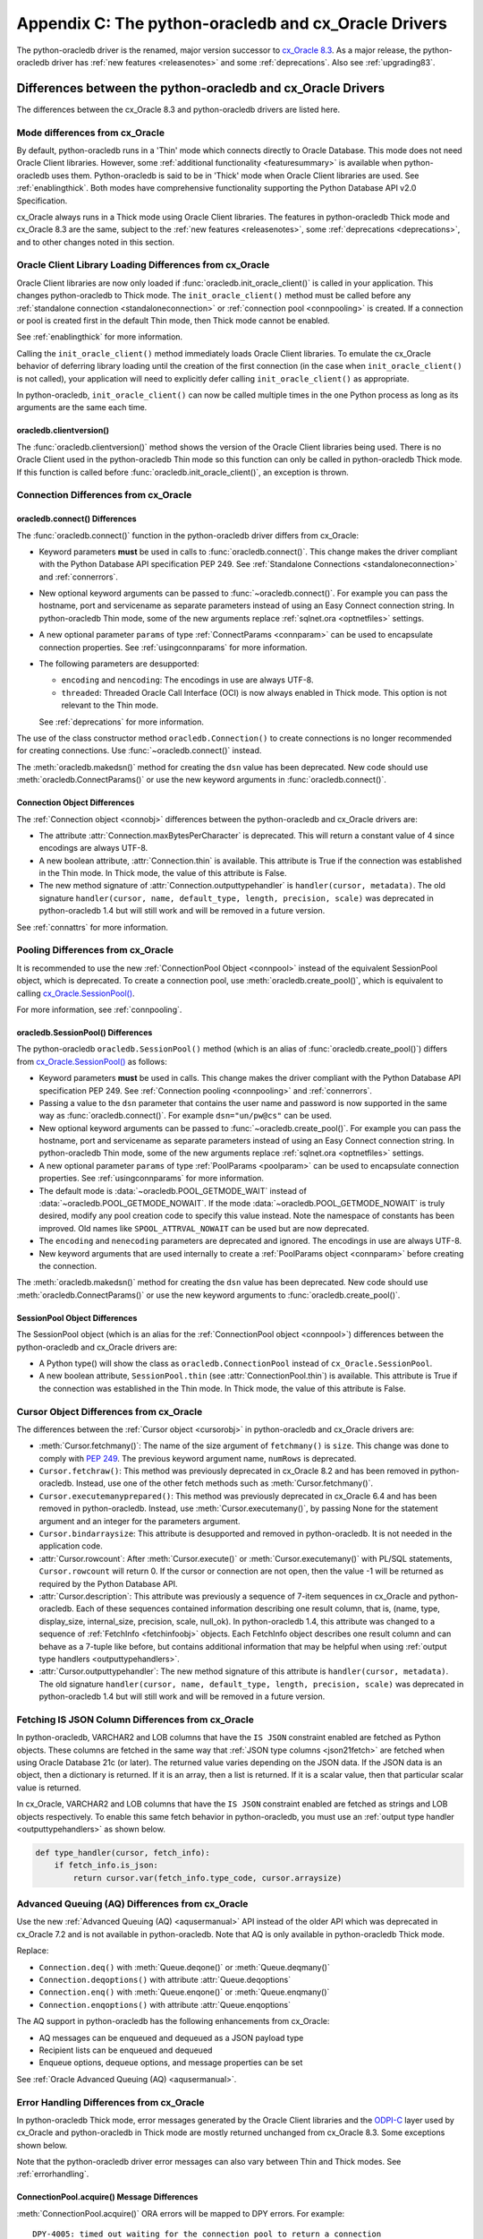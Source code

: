 .. _upgradecomparison:

*****************************************************
Appendix C: The python-oracledb and cx_Oracle Drivers
*****************************************************

The python-oracledb driver is the renamed, major version successor to
`cx_Oracle 8.3 <https://oracle.github.io/python-cx_Oracle/>`__. As a major
release, the python-oracledb driver has :ref:`new features <releasenotes>` and
some :ref:`deprecations`.  Also see :ref:`upgrading83`.

.. _compatibility:

Differences between the python-oracledb and cx_Oracle Drivers
=============================================================

The differences between the cx_Oracle 8.3 and python-oracledb drivers are
listed here.

Mode differences from cx_Oracle
-------------------------------

By default, python-oracledb runs in a 'Thin' mode which connects directly to
Oracle Database.  This mode does not need Oracle Client libraries.  However,
some :ref:`additional functionality <featuresummary>` is available when
python-oracledb uses them.  Python-oracledb is said to be in 'Thick' mode when
Oracle Client libraries are used.  See :ref:`enablingthick`.  Both modes have
comprehensive functionality supporting the Python Database API v2.0
Specification.

cx_Oracle always runs in a Thick mode using Oracle Client libraries.  The
features in python-oracledb Thick mode and cx_Oracle 8.3 are the same, subject
to the :ref:`new features <releasenotes>`, some :ref:`deprecations
<deprecations>`, and to other changes noted in this section.

Oracle Client Library Loading Differences from cx_Oracle
--------------------------------------------------------

Oracle Client libraries are now only loaded if
:func:`oracledb.init_oracle_client()` is called in your application.  This
changes python-oracledb to Thick mode. The ``init_oracle_client()`` method must
be called before any :ref:`standalone connection <standaloneconnection>` or
:ref:`connection pool <connpooling>` is created. If a connection or pool is
created first in the default Thin mode, then Thick mode cannot be enabled.

See :ref:`enablingthick` for more information.

Calling the ``init_oracle_client()`` method immediately loads Oracle Client
libraries.  To emulate the cx_Oracle behavior of deferring library loading
until the creation of the first connection (in the case when
``init_oracle_client()`` is not called), your application will need to
explicitly defer calling ``init_oracle_client()`` as appropriate.

In python-oracledb, ``init_oracle_client()`` can now be called multiple times
in the one Python process as long as its arguments are the same each time.

oracledb.clientversion()
++++++++++++++++++++++++

The :func:`oracledb.clientversion()` method shows the version of the Oracle
Client libraries being used.  There is no Oracle Client used in the
python-oracledb Thin mode so this function can only be called in
python-oracledb Thick mode.  If this function is called before
:func:`oracledb.init_oracle_client()`, an exception is thrown.

Connection Differences from cx_Oracle
-------------------------------------

.. _connectdiffs:

oracledb.connect() Differences
++++++++++++++++++++++++++++++

The :func:`oracledb.connect()` function in the python-oracledb driver differs
from cx_Oracle:

- Keyword parameters **must** be used in calls to :func:`oracledb.connect()`.
  This change makes the driver compliant with the Python Database API
  specification PEP 249.  See
  :ref:`Standalone Connections <standaloneconnection>` and :ref:`connerrors`.

- New optional keyword arguments can be passed to :func:`~oracledb.connect()`.
  For example you can pass the hostname, port and servicename as separate
  parameters instead of using an Easy Connect connection string.  In
  python-oracledb Thin mode, some of the new arguments replace :ref:`sqlnet.ora
  <optnetfiles>` settings.

- A new optional parameter ``params`` of type :ref:`ConnectParams <connparam>`
  can be used to encapsulate connection properties. See :ref:`usingconnparams`
  for more information.

- The following parameters are desupported:

  - ``encoding`` and ``nencoding``: The encodings in use are always UTF-8.

  - ``threaded``: Threaded Oracle Call Interface (OCI) is now always enabled
    in Thick mode.  This option is not relevant to the Thin mode.

  See :ref:`deprecations` for more information.

The use of the class constructor method ``oracledb.Connection()`` to create
connections is no longer recommended for creating connections.  Use
:func:`~oracledb.connect()` instead.

The :meth:`oracledb.makedsn()` method for creating the ``dsn`` value has been
deprecated.  New code should use :meth:`oracledb.ConnectParams()` or use the
new keyword arguments in :func:`oracledb.connect()`.


Connection Object Differences
+++++++++++++++++++++++++++++

The :ref:`Connection object <connobj>` differences between the python-oracledb
and cx_Oracle drivers are:

- The attribute :attr:`Connection.maxBytesPerCharacter` is deprecated. This
  will return a constant value of 4 since encodings are always UTF-8.

- A new boolean attribute, :attr:`Connection.thin` is available. This
  attribute is True if the connection was established in the Thin mode. In
  Thick mode, the value of this attribute is False.

- The new method signature of :attr:`Connection.outputtypehandler` is
  ``handler(cursor, metadata)``. The old signature ``handler(cursor, name,
  default_type, length, precision, scale)`` was deprecated in python-oracledb
  1.4 but will still work and will be removed in a future version.

See :ref:`connattrs` for more information.

Pooling Differences from cx_Oracle
----------------------------------

It is recommended to use the new :ref:`ConnectionPool Object <connpool>`
instead of the equivalent SessionPool object, which is deprecated.  To create a
connection pool, use :meth:`oracledb.create_pool()`, which is equivalent to
calling `cx_Oracle.SessionPool() <https://cx-oracle.readthedocs.io/en/latest/
api_manual/module.html#cx_Oracle.SessionPool>`__.

For more information, see :ref:`connpooling`.

oracledb.SessionPool() Differences
++++++++++++++++++++++++++++++++++

The python-oracledb ``oracledb.SessionPool()`` method (which is an alias of
:func:`oracledb.create_pool()`) differs from `cx_Oracle.SessionPool()
<https://cx-oracle.readthedocs.io/en/latest/api_manual/module.html#cx_Oracle.
SessionPool>`_ as follows:

- Keyword parameters **must** be used in calls. This change makes the driver
  compliant with the Python Database API specification PEP 249.  See
  :ref:`Connection pooling <connpooling>` and :ref:`connerrors`.

- Passing a value to the ``dsn`` parameter that contains the user name and
  password is now supported in the same way as :func:`oracledb.connect()`. For
  example ``dsn="un/pw@cs"`` can be used.

- New optional keyword arguments can be passed to
  :func:`~oracledb.create_pool()`.  For example you can pass the hostname, port
  and servicename as separate parameters instead of using an Easy Connect
  connection string.  In python-oracledb Thin mode, some of the new arguments
  replace :ref:`sqlnet.ora <optnetfiles>` settings.

- A new optional parameter ``params`` of type :ref:`PoolParams <poolparam>`
  can be used to encapsulate connection properties. See :ref:`usingconnparams`
  for more information.

- The default mode is :data:`~oracledb.POOL_GETMODE_WAIT` instead of
  :data:`~oracledb.POOL_GETMODE_NOWAIT`. If the mode
  :data:`~oracledb.POOL_GETMODE_NOWAIT` is truly desired, modify any pool
  creation code to specify this value instead.  Note the namespace of
  constants has been improved.  Old names like ``SPOOL_ATTRVAL_NOWAIT`` can be
  used but are now deprecated.

- The ``encoding`` and ``nenecoding`` parameters are deprecated and
  ignored. The encodings in use are always UTF-8.

- New keyword arguments that are used internally to create a :ref:`PoolParams
  object <connparam>` before creating the connection.

The :meth:`oracledb.makedsn()` method for creating the ``dsn`` value has been
deprecated.  New code should use :meth:`oracledb.ConnectParams()` or use the
new keyword arguments to :func:`oracledb.create_pool()`.

SessionPool Object Differences
++++++++++++++++++++++++++++++

The SessionPool object (which is an alias for the :ref:`ConnectionPool object
<connpool>`) differences between the python-oracledb and cx_Oracle drivers are:

- A Python type() will show the class as ``oracledb.ConnectionPool`` instead
  of ``cx_Oracle.SessionPool``.

- A new boolean attribute, ``SessionPool.thin`` (see
  :attr:`ConnectionPool.thin`) is available. This attribute is True if the
  connection was established in the Thin mode. In Thick mode, the value of
  this attribute is False.

Cursor Object Differences from cx_Oracle
----------------------------------------

The differences between the :ref:`Cursor object <cursorobj>` in
python-oracledb and cx_Oracle drivers are:

- :meth:`Cursor.fetchmany()`: The name of the size argument of ``fetchmany()``
  is ``size``. This change was done to comply with `PEP 249
  <https://peps.python.org/pep- 0249/>`_. The previous keyword argument name,
  ``numRows`` is deprecated.

- ``Cursor.fetchraw()``: This method was previously deprecated in cx_Oracle
  8.2 and has been removed in python-oracledb. Instead, use one of the other
  fetch methods such as :meth:`Cursor.fetchmany()`.

- ``Cursor.executemanyprepared()``: This method was previously deprecated in
  cx_Oracle 6.4 and has been removed in python-oracledb. Instead, use
  :meth:`Cursor.executemany()`, by passing None for the statement argument and
  an integer for the parameters argument.

- ``Cursor.bindarraysize``: This attribute is desupported and removed in
  python-oracledb. It is not needed in the application code.

- :attr:`Cursor.rowcount`: After :meth:`Cursor.execute()` or
  :meth:`Cursor.executemany()` with PL/SQL statements, ``Cursor.rowcount``
  will return 0. If the cursor or connection are not open, then the value -1
  will be returned as required by the Python Database API.

- :attr:`Cursor.description`: This attribute was previously a sequence of
  7-item sequences in cx_Oracle and python-oracledb. Each of these sequences
  contained information describing one result column, that is, (name, type,
  display_size, internal_size, precision, scale, null_ok). In
  python-oracledb 1.4, this attribute was changed to a sequence of
  :ref:`FetchInfo <fetchinfoobj>` objects. Each FetchInfo object describes one
  result column and can behave as a 7-tuple like before, but contains
  additional information that may be helpful when using
  :ref:`output type handlers <outputtypehandlers>`.

- :attr:`Cursor.outputtypehandler`: The new method signature of this attribute
  is ``handler(cursor, metadata)``. The old signature ``handler(cursor, name,
  default_type, length, precision, scale)`` was deprecated in python-oracledb
  1.4 but will still work and will be removed in a future version.

.. _fetchisjson:

Fetching IS JSON Column Differences from cx_Oracle
--------------------------------------------------

In python-oracledb, VARCHAR2 and LOB columns that have the ``IS JSON``
constraint enabled are fetched as Python objects. These columns are fetched in
the same way that :ref:`JSON type columns <json21fetch>` are fetched when
using Oracle Database 21c (or later). The returned value varies depending on
the JSON data. If the JSON data is an object, then a dictionary is returned.
If it is an array, then a list is returned. If it is a scalar value, then that
particular scalar value is returned.

In cx_Oracle, VARCHAR2 and LOB columns that have the ``IS JSON`` constraint
enabled are fetched as strings and LOB objects respectively. To enable this
same fetch behavior in python-oracledb, you must use an
:ref:`output type handler <outputtypehandlers>` as shown below.

.. code-block:: python

    def type_handler(cursor, fetch_info):
        if fetch_info.is_json:
            return cursor.var(fetch_info.type_code, cursor.arraysize)

Advanced Queuing (AQ) Differences from cx_Oracle
------------------------------------------------

Use the new :ref:`Advanced Queuing (AQ) <aqusermanual>` API instead of the
older API which was deprecated in cx_Oracle 7.2 and is not available in
python-oracledb. Note that AQ is only available in python-oracledb Thick mode.

Replace:

- ``Connection.deq()`` with :meth:`Queue.deqone()` or :meth:`Queue.deqmany()`
- ``Connection.deqoptions()`` with attribute :attr:`Queue.deqoptions`
- ``Connection.enq()`` with :meth:`Queue.enqone()` or :meth:`Queue.enqmany()`
- ``Connection.enqoptions()`` with attribute :attr:`Queue.enqoptions`

The AQ support in python-oracledb has the following enhancements from
cx_Oracle:

- AQ messages can be enqueued and dequeued as a JSON payload type
- Recipient lists can be enqueued and dequeued
- Enqueue options, dequeue options, and message properties can be set

See :ref:`Oracle Advanced Queuing (AQ) <aqusermanual>`.

.. _errordiff:

Error Handling Differences from cx_Oracle
-----------------------------------------

In python-oracledb Thick mode, error messages generated by the Oracle Client
libraries and the `ODPI-C <https://oracle.github.io/odpi/>`_ layer used by
cx_Oracle and python-oracledb in Thick mode are mostly returned unchanged from
cx_Oracle 8.3. Some exceptions shown below.

Note that the python-oracledb driver error messages can also vary between Thin
and Thick modes. See :ref:`errorhandling`.

ConnectionPool.acquire() Message Differences
++++++++++++++++++++++++++++++++++++++++++++

:meth:`ConnectionPool.acquire()` ORA errors will be mapped to DPY errors.  For
example::

    DPY-4005: timed out waiting for the connection pool to return a connection

replaces the cx_Oracle 8.3 error::

    ORA-24459: OCISessionGet() timed out waiting for pool to create new connections

Dead Connection Detection and Timeout Message Differences
+++++++++++++++++++++++++++++++++++++++++++++++++++++++++

Application code which detects connection failures or statement execution
timeouts will need to check for new errors, ``DPY-4011`` and ``DPY-4024``
respectively. The error ``DPY-1001`` is returned if an already dead connection
is attempted to be used.

The new Error object attribute :attr:`~oracledb._Error.full_code` may be
useful for checking the error code.

Example error messages are:

* Scenario 1: An already closed or dead connection was attempted to be used.

  python-oracledb Thin Error::

    DPY-1001: not connected to database

  python-oracledb Thick Error::

    DPY-1001: not connected to database

  cx_Oracle Error::

    not connected

* Scenario 2: The database side of the connection was terminated while the
  connection was being used.

  python-oracledb Thin Error::

    DPY-4011: the database or network closed the connection

  python-oracledb Thick Error::

    DPY-4011: the database or network closed the connection
    DPI-1080: connection was closed by ORA-%d

  cx_Oracle Error::

    DPI-1080: connection was closed by ORA-%d

* Scenario 3: Statement execution exceeded the :attr:`connection.call_timeout`
  value.

  python-oracledb Thin Error::

    DPY-4024: call timeout of {timeout} ms exceeded

  python-oracledb Thick Error::

    DPY-4024: call timeout of {timeout} ms exceeded
    DPI-1067: call timeout of %u ms exceeded with ORA-%d

  cx_Oracle Error::

    DPI-1067: call timeout of %u ms exceeded with ORA-%d

.. _upgrading83:

Upgrading from cx_Oracle 8.3 to python-oracledb
===============================================

This section provides the detailed steps needed to upgrade from cx_Oracle 8.3
to python-oracledb.

Things to Know Before the Upgrade
---------------------------------

Below is a list of some useful things to know before upgrading from cx_Oracle
to python-oracledb:

- You can have both cx_Oracle and python-oracledb installed, and can use both
  in the same application.

- If you only want to use the python-oracledb driver in Thin mode, then you do
  not need Oracle Client libraries such as from Oracle Instant Client.  You
  only need to :ref:`install <installation>` the driver itself::

      python -m pip install oracledb

  See :ref:`driverdiff`.

- The python-oracledb Thin and Thick modes have the same level of support for
  the `Python Database API specification <https://peps.python.org/pep-0249/>`_
  and can be used to connect to on-premises databases and Oracle Cloud
  databases. However, the python-oracledb Thin mode does not support some of
  the advanced Oracle Database features such as Application Continuity (AC),
  Advanced Queuing (AQ), Continuous Query Notification (CQN), and Sharding.
  See :ref:`Features Supported <featuresummary>` for details.

- python-oracledb can be used in SQLAlchemy, Django, Pandas, Superset and other
  frameworks and Object-relational Mappers (ORMs). To use python-oracledb in
  versions of these libraries that don't have native support for the new name,
  you can override the use of cx_Oracle with a few lines of code. See
  :ref:`frameworks`.

- python-oracledb connection and pool creation calls require keyword arguments
  to conform with the Python Database API specification.  For example you must
  use:

  .. code-block:: python

       oracledb.connect(user="scott", password=pw, dsn="localhost/orclpdb")

  This no longer works:

  .. code-block:: python

       oracledb.connect("scott", pw, "localhost/orclpdb")

- The python-oracledb Thin mode ignores all NLS environment variables.  It
  also ignores the ``ORA_TZFILE`` environment variable.  Thick mode does use
  these variables.  See :ref:`globalization` for alternatives.

- To use a ``tnsnames.ora`` file in the python-oracledb Thin mode, you must
  explicitly set the environment variable ``TNS_ADMIN`` to the directory
  containing the file, or set :attr:`defaults.config_dir`, or set the
  ``config_dir`` parameter when connecting.

  Only python-oracledb Thick mode will read :ref:`sqlnet.ora <optnetfiles>`
  files.  The Thin mode lets equivalent properties be set in the application
  when connecting.

  Configuration files in a "default" location such as the Instant Client
  ``network/admin/`` subdirectory, in ``$ORACLE_HOME/network/admin/``, or in
  ``$ORACLE_BASE/homes/XYZ/network/admin/`` (in a read-only Oracle Database
  home) are not automatically loaded in Thin mode.  Default locations are
  only automatically searched in Thick mode.

- To use the python-oracledb Thin mode in an ORACLE_HOME database installation
  environment, you must use an explicit connection string since the
  ``ORACLE_SID``, ``TWO_TASK``, and ``LOCAL`` environment variables are not
  used.  They are used in Thick mode.

- This is a major release so some previously deprecated features are no longer
  available. See :ref:`deprecations`.

.. _commonupgrade:

Steps to Upgrade to python-oracledb
-----------------------------------

If you are creating new applications, follow :ref:`installation` and refer to
other sections of the documentation for usage information.

To upgrade existing code from cx_Oracle to python-oracledb, perform the
following steps:

1. Install the new python-oracledb module::

        python -m pip install oracledb

   See :ref:`installation` for more details.

2. Import the new interface module. This can be done in two ways. You can change:

   .. code-block:: python

        import cx_Oracle

   to:

   .. code-block:: python

        import oracledb as cx_Oracle

   Alternatively, you can replace all references to the module ``cx_Oracle``
   with ``oracledb``.  For example, change:

   .. code-block:: python

        import cx_Oracle
        c = cx_Oracle.connect(...)

   to:

   .. code-block:: python

        import oracledb
        c = oracledb.connect(...)

   Any new code being introduced during the upgrade should aim to use the
   latter syntax.

3. Use keyword parameters in calls to :func:`oracledb.connect()`,
   ``oracledb.Connection()``, and ``oracledb.SessionPool()``.

   You **must** replace positional parameters with keyword parameters, unless
   only one parameter is being passed. Python-oracledb uses keyword parameters
   exclusively unless a DSN containing the user, password, and connect string
   combined, for example ``un/pw@cs``, is used. This change makes the driver
   compliant with the Python Database API specification `PEP 249
   <https://peps.python.org/pep-0249/>`_.

   For example, the following code will fail:

   .. code-block:: python

       c = oracledb.connect("un", "pw", "cs")

   and needs to be changed to:

   .. code-block:: python

       c = oracledb.connect(user="un", password="pw", dsn="cs")

   The following example will continue to work without change:

   .. code-block:: python

       c = oracledb.connect("un/pw@cs")

4. Review obsolete encoding parameters in calls to :func:`oracledb.connect()`,
   ``oracledb.Connection()``, and ``oracledb.SessionPool()``:

   - ``encoding`` and ``nencoding`` are ignored by python-oracledb. The
     python-oracledb driver uses UTF-8 exclusively.

   - ``threaded`` is ignored in :func:`oracledb.connect()` and
     ``oracledb.Connection()`` by python-oracledb. This parameter was already
     ignored in ``oracledb.SessionPool()`` from cx_Oracle 8.2.

5. Remove all references to :meth:`Cursor.fetchraw()` as this method was
   deprecated in cx_Oracle 8.2 and has been removed in python-oracledb.
   Instead, use one of the other fetch methods such as
   :meth:`Cursor.fetchmany()`.

6. The default value of the ``oracledb.SessionPool()`` parameter
   :attr:`~Connection.getmode` now waits for an available connection.  That
   is, the default is now :data:`~oracledb.POOL_GETMODE_WAIT` instead of
   :data:`~oracledb.POOL_GETMODE_NOWAIT`.  The new default value improves the
   behavior for most applications.  If the pool is in the middle of growing,
   the new value prevents transient connection creation errors from occurring
   when using the Thin mode, or when using the Thick mode with recent Oracle
   Client libraries.

   If the old default value is required, modify any pool creation code to
   explicitly specify ``getmode=oracledb.POOL_GETMODE_NOWAIT``.

   Note a :ref:`ConnectionPool class <connpool>` deprecates the equivalent
   SessionPool class. The method :meth:`oracledb.create_pool()` deprecates the
   use of ``oracledb.SessionPool()``.  New pool parameter constant names such
   as :data:`~oracledb.POOL_GETMODE_NOWAIT` and :data:`~oracledb.PURITY_SELF`
   are now preferred.  The old namespaces still work.

7. The method signature of the :ref:`output type handler <outputtypehandlers>`
   which can be specified on a
   :attr:`connection <Connection.outputtypehandler>` or on a
   :attr:`cursor <Cursor.outputtypehandler>` is ``handler(cursor, metadata)``.
   The old signature ``handler(cursor, name, default_type, length, precision,
   scale)`` was deprecated in python-oracledb 1.4 but will still work and will
   be removed in a future version.

8. VARCHAR2 and LOB columns that have the ``IS JSON`` constraint enabled are
   fetched by default as Python objects in python-oracledb. In cx_Oracle,
   VARCHAR2 and LOB columns that contain JSON data are fetched by default as
   strings and LOB objects respectively. See :ref:`fetchisjson`.

9. Review the following sections to see if your application requirements are
   satisfied by the python-oracledb Thin mode:

   - :ref:`featuresummary`
   - :ref:`driverdiff`

   If your application requirements are not supported by the Thin mode, then
   use the python-oracledb Thick mode.

10. Review :ref:`compatibility`.

   If your code base uses an older cx_Oracle version, review the previous
   :ref:`release notes <releasenotes>` for additional changes to modernize
   the code.

11. Modernize code as needed or desired.  See :ref:`deprecations` for the list
    of deprecations in python-oracledb.

Additional Upgrade Steps to use python-oracledb Thin Mode
+++++++++++++++++++++++++++++++++++++++++++++++++++++++++

To use python-oracledb Thin mode, the following changes need to be made in
addition to the common :ref:`commonupgrade`:

1. Remove calls to :func:`~oracledb.init_oracle_client` since this turns on
   the python-oracledb Thick mode.

2. If the ``config_dir`` parameter of :func:`~oracledb.init_oracle_client` had
   been used, then set the new :attr:`defaults.config_dir` attribute to the
   desired value or set the ``config_dir`` parameter when connecting.  For
   example:

   .. code-block:: python

       oracledb.defaults.config_dir = "/opt/oracle/config"

   Also, see :ref:`sqlnetclientconfig`.

3. If the ``driver_name`` parameter of :func:`~oracledb.init_oracle_client` had
   been used, then set the new :attr:`defaults.driver_name` attribute to the
   desired value or set the ``driver_name`` parameter when connecting.  The
   convention for this parameter is to separate the product name from the
   product version by a colon and single blank characters. For example:

   .. code-block:: python

       oracledb.defaults.driver_name = "python-oracledb : 1.2.0"

   See :ref:`otherinit`.

4. If the application is connecting using a :ref:`TNS Alias <netservice>` from
   a ``tnsnames.ora`` file located in a "default" location such as the Instant
   Client ``network/admin/`` subdirectory, in ``$ORACLE_HOME/network/admin/``,
   or in ``$ORACLE_BASE/homes/XYZ/network/admin/`` (in a read-only Oracle
   Database home), then the configuration file directory must now explicitly be
   set as shown in Step 2.

5. Remove calls to :func:`oracledb.clientversion()` which is only available in
   the python-oracledb Thick mode.  Oracle Client libraries are not available
   in Thin mode.

6. Ensure that any assumptions about when connections are created in the
   connection pool are eliminated.  The python-oracledb Thin mode creates
   connections in a daemon thread and so the attribute
   :attr:`ConnectionPool.opened` will change over time and will not be equal
   to :attr:`ConnectionPool.min` immediately after the pool is created.  Note
   that this behavior is also similar in recent versions of the Oracle Call
   Interface (OCI) Session Pool used by the Thick mode.  Unless the
   ``oracledb.SessionPool()`` function's parameter ``getmode`` is
   :data:`oracledb.POOL_GETMODE_WAIT`, then applications should not call
   :meth:`ConnectionPool.acquire()` until sufficient time has passed for
   connections in the pool to be created.

7. Review error handling improvements. See :ref:`errorhandling`.

8. Review locale and globalization usage. See :ref:`globalization`.

Additional Upgrade Steps to use python-oracledb Thick Mode
++++++++++++++++++++++++++++++++++++++++++++++++++++++++++

To use python-oracledb Thick mode, the following changes need to be made in
addition to the common :ref:`commonupgrade`:

1. The function :func:`~oracledb.init_oracle_client()` *must* be called.  It
   can be called anywhere before the first call to :func:`~oracledb.connect()`,
   ``oracledb.Connection()``, and ``oracledb.SessionPool()``.  This enables the
   Thick mode. See :ref:`enablingthick` for more details.

   The requirement to call ``init_oracle_client()`` means that Oracle Client
   library loading is not automatically deferred until the driver is first
   used, such as when a connection is opened. The application must explicitly
   manage this, if deferral is required.  In python-oracledb,
   ``init_oracle_client()`` can be called multiple times in a Python process
   as long as arguments are the same.

   Note that on Linux and related operating systems, the
   ``init_oracle_client()`` parameter ``lib_dir`` should not be
   passed. Instead, set the system library search path with ``ldconfig`` or
   ``LD_LIBRARY_PATH`` prior to running Python.

2. Replace all usages of the deprecated Advanced Queuing API with the new
   :ref:`AQ API <aqusermanual>` originally introduced in cx_Oracle 7.2, see
   the `cx_Oracle Advanced Queuing (AQ) <https://cx-oracle.readthedocs.io
   /en/latest/api_manual/aq.html>`_ documentation.

3. Review error handling improvements. See :ref:`errorhandling`.

Code to Aid the Upgrade to python-oracledb
------------------------------------------

.. _toggling:

Toggling between Drivers
++++++++++++++++++++++++

The sample `oracledb_upgrade.py <https://github.com/oracle/python-oracledb/
tree/main/samples/oracledb_upgrade.py>`__ shows a way to toggle applications
between cx_Oracle and the two python-oracledb modes.  Note this script cannot
map some functionality such as :ref:`obsolete cx_Oracle <compatibility>`
features or error message changes.

An example application showing this module in use is:

.. code-block:: python

    # test.py

    import oracledb_upgrade as cx_Oracle
    import os

    un = os.environ.get("PYTHON_USERNAME")
    pw = os.environ.get("PYTHON_PASSWORD")
    cs = os.environ.get("PYTHON_CONNECTSTRING")

    connection = cx_Oracle.connect(user=un, password=pw, dsn=cs)
    with connection.cursor() as cursor:
        sql = """SELECT UNIQUE CLIENT_DRIVER
                 FROM V$SESSION_CONNECT_INFO
                 WHERE SID = SYS_CONTEXT('USERENV', 'SID')"""
        for r, in cursor.execute(sql):
            print(r)

You can then choose what mode is in use by setting the environment variable
``ORA_PYTHON_DRIVER_TYPE`` to one of "cx", "thin", or "thick"::

    export ORA_PYTHON_DRIVER_TYPE=thin
    python test.py

Output shows the python-oracledb Thin mode was used::

    python-oracledb thn : 1.0.0

You can customize ``oracledb_upgrade.py`` to your needs.  For example, if your
connection and pool creation calls always use keyword parameters, you can
remove the shims that map from positional arguments to keyword arguments.

The simplest form is shown in :ref:`frameworks`.

Testing Which Driver is in Use
++++++++++++++++++++++++++++++

To know whether the driver is cx_Oracle or python-oracledb, you can use code
similar to:

.. code-block:: python

    import oracledb as cx_Oracle
    # or:
    # import cx_Oracle

    if cx_Oracle.__name__ == 'cx_Oracle':
           print('cx_Oracle')
    else:
           print('oracledb')

Another method that can be used to check which driver is in use is to query
``V$SESSION_CONNECT_INFO``, see :ref:`vsessconinfo`.

.. _frameworks:

Python Frameworks, SQL Generators, and ORMs
-------------------------------------------

Python-oracledb's Thin and :ref:`Thick <enablingthick>` modes cover the feature
needs of frameworks that depend upon the Python Database API.

For versions of SQLAlchemy, Django, Superset, other frameworks,
object-relational mappers (ORMs), and libraries that do not have native support
for python-oracledb, you can add code like this to use python-oracledb instead
of cx_Oracle:

.. code-block:: python

    import sys
    import oracledb
    oracledb.version = "8.3.0"
    sys.modules["cx_Oracle"] = oracledb

.. note::

    This must occur before any import of cx_Oracle by your code or the library.

To use Thick mode, for example if you need to connect to Oracle Database 11gR2,
also add a call to :meth:`oracledb.init_oracle_client()` with the appropriate
parameters for your environment, see :ref:`enablingthick`.

SQLAlchemy 2 and Django 5 have native support for python-oracledb so this code
snippet is not needed in those versions.

Connecting with SQLAlchemy
++++++++++++++++++++++++++

**SQLAlchemy 1.4**

.. code-block:: python

    # Using python-oracledb in SQLAlchemy 1.4

    import os
    import getpass
    import oracledb
    from sqlalchemy import create_engine
    from sqlalchemy import text

    import sys
    oracledb.version = "8.3.0"
    sys.modules["cx_Oracle"] = oracledb

    # Uncomment to use python-oracledb Thick mode
    # Review the doc for the appropriate parameters
    #oracledb.init_oracle_client(<your parameters>)

    un = os.environ.get("PYTHON_USERNAME")
    cs = os.environ.get("PYTHON_CONNECTSTRING")
    pw = getpass.getpass(f'Enter password for {un}@{cs}: ')

    # Note the first argument is different for SQLAlchemy 1.4 and 2
    engine = create_engine(f'oracle://@',
                           connect_args={
                               "user": un,
                               "password": pw,
                               "dsn": cs
                           }
             )

    with engine.connect() as connection:
        print(connection.scalar(text(
               """SELECT UNIQUE CLIENT_DRIVER
                  FROM V$SESSION_CONNECT_INFO
                  WHERE SID = SYS_CONTEXT('USERENV', 'SID')""")))


Note that the ``create_engine()`` argument driver declaration uses
``oracle://`` for SQLAlchemy 1.4 and ``oracle+oracledb://`` for SQLAlchemy 2.

The ``connect_args`` dictionary can use any appropriate
:meth:`oracledb.connect()` parameter.

**SQLAlchemy 2**

.. code-block:: python

    # Using python-oracledb in SQLAlchemy 2

    import os
    import getpass
    import oracledb
    from sqlalchemy import create_engine
    from sqlalchemy import text

    # Uncomment to use python-oracledb Thick mode
    # Review the doc for the appropriate parameters
    #oracledb.init_oracle_client(<your parameters>)

    un = os.environ.get("PYTHON_USERNAME")
    cs = os.environ.get("PYTHON_CONNECTSTRING")
    pw = getpass.getpass(f'Enter password for {un}@{cs}: ')

    # Note the first argument is different for SQLAlchemy 1.4 and 2
    engine = create_engine(f'oracle+oracledb://@',
                           connect_args={
                               "user": un,
                               "password": pw,
                               "dsn": cs
                           }
             )

    with engine.connect() as connection:
        print(connection.scalar(text(
               """SELECT UNIQUE CLIENT_DRIVER
                  FROM V$SESSION_CONNECT_INFO
                  WHERE SID = SYS_CONTEXT('USERENV', 'SID')""")))


Note that the ``create_engine()`` argument driver declaration uses
``oracle://`` for SQLAlchemy 1.4 and ``oracle+oracledb://`` for SQLAlchemy 2.

The ``connect_args`` dictionary can use any appropriate
:meth:`oracledb.connect()` parameter.
